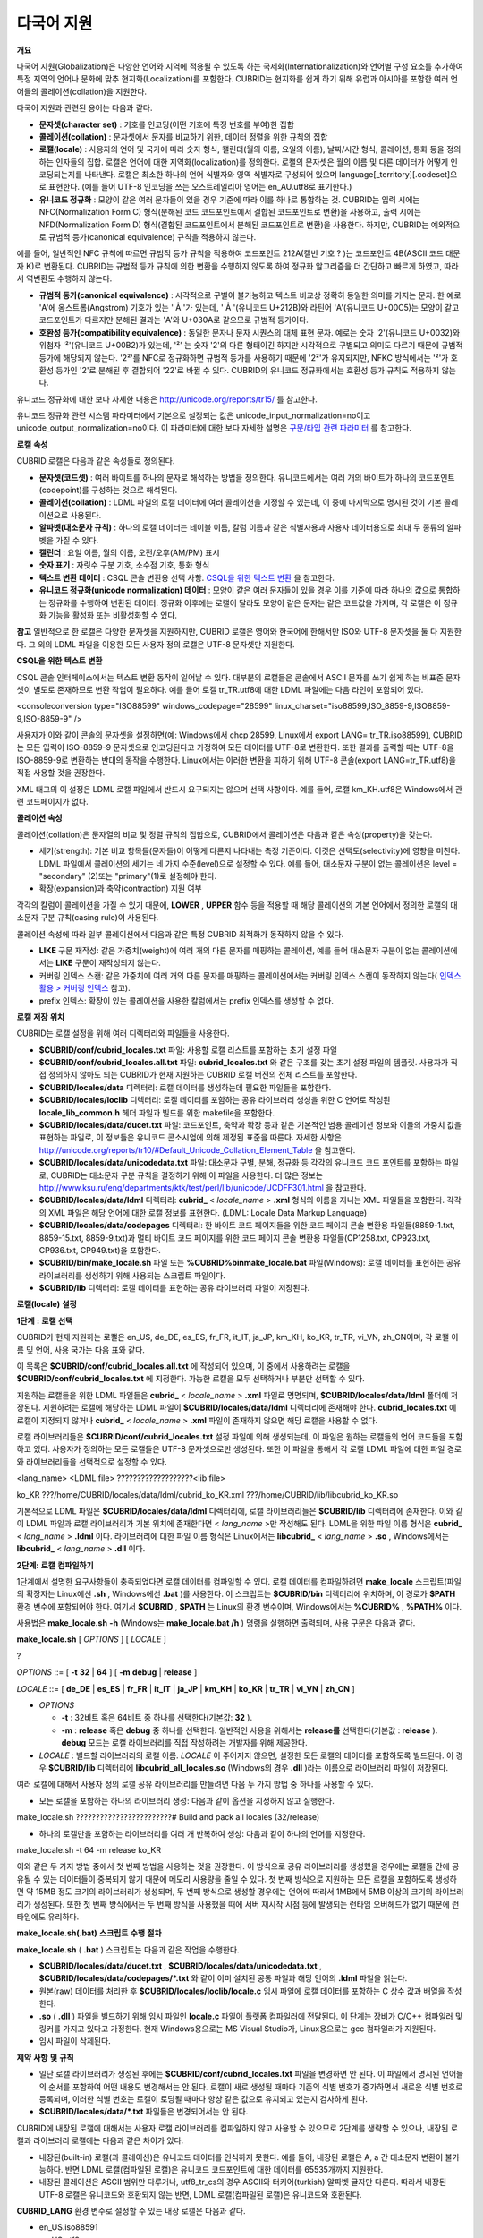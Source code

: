 ***********
다국어 지원
***********

**개요**

다국어 지원(Globalization)은 다양한 언어와 지역에 적용될 수 있도록 하는 국제화(Internationalization)와 언어별 구성 요소를 추가하여 특정 지역의 언어나 문화에 맞추 현지화(Localization)를 포함한다. CUBRID는 현지화를 쉽게 하기 위해 유럽과 아시아를 포함한 여러 언어들의 콜레이션(collation)을 지원한다.

다국어 지원과 관련된 용어는 다음과 같다.

*   **문자셋(character set)**
    : 기호를 인코딩(어떤 기호에 특정 번호를 부여)한 집합



*   **콜레이션(collation)**
    : 문자셋에서 문자를 비교하기 위한, 데이터 정렬을 위한 규칙의 집합



*   **로캘(locale)**
    : 사용자의 언어 및 국가에 따라 숫자 형식, 캘린더(월의 이름, 요일의 이름), 날짜/시간 형식, 콜레이션, 통화 등을 정의하는 인자들의 집합. 로캘은 언어에 대한 지역화(localization)를 정의한다. 로캘의 문자셋은 월의 이름 및 다른 데이터가 어떻게 인코딩되는지를 나타낸다. 로캘은 최소한 하나의 언어 식별자와 영역 식별자로 구성되어 있으며 language[_territory][.codeset]으로 표현한다. (예를 들어 UTF-8 인코딩을 쓰는 오스트레일리아 영어는 en_AU.utf8로 표기한다.)



*   **유니코드 정규화**
    : 모양이 같은 여러 문자들이 있을 경우 기준에 따라 이를 하나로 통합하는 것. CUBRID는 입력 시에는 NFC(Normalization Form C) 형식(분해된 코드 코드포인트에서 결합된 코드포인트로 변환)을 사용하고, 출력 시에는 NFD(Normalization Form D) 형식(결합된 코드포인트에서 분해된 코드포인트로 변환)을 사용한다. 하지만, CUBRID는 예외적으로 규범적 등가(canonical equivalence) 규칙을 적용하지 않는다.



예를 들어, 일반적인 NFC 규칙에 따르면 규범적 등가 규칙을 적용하여 코드포인트 212A(캘빈 기호
?
)는 코드포인트 4B(ASCII 코드 대문자 K)로 변환된다. CUBRID는 규범적 등가 규칙에 의한 변환을 수행하지 않도록 하여 정규화 알고리즘을 더 간단하고 빠르게 하였고, 따라서 역변환도 수행하지 않는다.

*   **규범적 등가(canonical equivalence)**
    : 시각적으로 구별이 불가능하고 텍스트 비교상 정확히 동일한 의미를 가지는 문자. 한 예로 'A'에 옹스트롬(Angstrom) 기호가 있는 '
    Å
    '가 있는데, '
    Å
    '(유니코드 U+212B)와 라틴어 'A'(유니코드 U+00C5)는 모양이 같고 코드포인트가 다르지만 분해된 결과는 'A'와 U+030A로 같으므로 규범적 등가이다.



*   **호환성 등가(compatibility equivalence)**
    : 동일한 문자나 문자 시퀀스의 대체 표현 문자. 예로는 숫자 '2'(유니코드 U+0032)와 위첨자 '²'(유니코드 U+00B2)가 있는데, '²' 는 숫자 '2'의 다른 형태이긴 하지만 시각적으로 구별되고 의미도 다르기 때문에 규범적 등가에 해당되지 않는다. '2²'를 NFC로 정규화하면 규범적 등가를 사용하기 때문에 '2²'가 유지되지만, NFKC 방식에서는 '²'가 호환성 등가인 '2'로 분해된 후 결합되어 '22'로 바뀔 수 있다. CUBRID의 유니코드 정규화에서는 호환성 등가 규칙도 적용하지 않는다.



유니코드 정규화에 대한 보다 자세한 내용은
`http://unicode.org/reports/tr15/ <http://unicode.org/reports/tr15/>`_
를 참고한다.

유니코드 정규화 관련 시스템 파라미터에서 기본으로 설정되는 값은 unicode_input_normalization=no이고 unicode_output_normalization=no이다. 이 파라미터에 대한 보다 자세한 설명은
`구문/타입 관련 파라미터 <#pm_pm_db_classify_type_htm>`_
를 참고한다.

**로캘**
**속성**

CUBRID 로캘은 다음과 같은 속성들로 정의된다.

*   **문자셋(코드셋)**
    : 여러 바이트를 하나의 문자로 해석하는 방법을 정의한다. 유니코드에서는 여러 개의 바이트가 하나의 코드포인트(codepoint)를 구성하는 것으로 해석된다.



*   **콜레이션(collation)**
    : LDML 파일의 로캘 데이터에 여러 콜레이션을 지정할 수 있는데, 이 중에 마지막으로 명시된 것이 기본 콜레이션으로 사용된다.



*   **알파벳(대소문자 규칙)**
    : 하나의 로캘 데이터는 테이블 이름, 칼럼 이름과 같은 식별자용과 사용자 데이터용으로 최대 두 종류의 알파벳을 가질 수 있다.



*   **캘린더**
    : 요일 이름, 월의 이름, 오전/오후(AM/PM) 표시



*   **숫자 표기**
    : 자릿수 구분 기호, 소수점 기호, 통화 형식



*   **텍스트 변환 데이터**
    : CSQL 콘솔 변환용 선택 사항.
    `CSQL을 위한 텍스트 변환 <#admin_admin_i18n_intro_htm_csql>`_
    을 참고한다.



*   **유니코드 정규화(unicode normalization) 데이터**
    : 모양이 같은 여러 문자들이 있을 경우 이를 기준에 따라 하나의 값으로 통합하는 정규화를 수행하여 변환된 데이터. 정규화 이후에는 로캘이 달라도 모양이 같은 문자는 같은 코드값을 가지며, 각 로캘은 이 정규화 기능을 활성화 또는 비활성화할 수 있다.



**참고**
일반적으로 한 로캘은 다양한 문자셋을 지원하지만, CUBRID 로캘은 영어와 한국어에 한해서만 ISO와 UTF-8 문자셋을 둘 다 지원한다. 그 외의 LDML 파일을 이용한 모든 사용자 정의 로캘은 UTF-8 문자셋만 지원한다.

**CSQL을**
**위한**
**텍스트**
**변환**

CSQL 콘솔 인터페이스에서는 텍스트 변환 동작이 일어날 수 있다. 대부분의 로캘들은 콘솔에서 ASCII 문자를 쓰기 쉽게 하는 비표준 문자셋이 별도로 존재하므로 변환 작업이 필요하다. 예를 들어 로캘 tr_TR.utf8에 대한 LDML 파일에는 다음 라인이 포함되어 있다.

<consoleconversion type="ISO88599" windows_codepage="28599" linux_charset="iso88599,ISO_8859-9,ISO8859-9,ISO-8859-9" />

사용자가 이와 같이 콘솔의 문자셋을 설정하면(예: Windows에서 chcp 28599, Linux에서 export LANG= tr_TR.iso88599), CUBRID는 모든 입력이 ISO-8859-9 문자셋으로 인코딩된다고 가정하여 모든 데이터를 UTF-8로 변환한다. 또한 결과를 출력할 때는 UTF-8을 ISO-8859-9로 변환하는 반대의 동작을 수행한다. Linux에서는 이러한 변환을 피하기 위해 UTF-8 콘솔(export LANG=tr_TR.utf8)을 직접 사용할 것을 권장한다.

XML 태그의 이 설정은 LDML 로캘 파일에서 반드시 요구되지는 않으며 선택 사항이다. 예를 들어, 로캘 km_KH.utf8은 Windows에서 관련 코드페이지가 없다.

**콜레이션**
**속성**

콜레이션(collation)은 문자열의 비교 및 정렬 규칙의 집합으로, CUBRID에서 콜레이션은 다음과 같은 속성(property)을 갖는다.

*   세기(strength): 기본 비교 항목들(문자들)이 어떻게 다른지 나타내는 측정 기준이다. 이것은 선택도(selectivity)에 영향을 미친다. LDML 파일에서 콜레이션의 세기는 네 가지 수준(level)으로 설정할 수 있다. 예를 들어, 대소문자 구분이 없는 콜레이션은 level = "secondary" (2)또는 "primary"(1)로 설정해야 한다.



*   확장(expansion)과 축약(contraction) 지원 여부



각각의 칼럼이 콜레이션을 가질 수 있기 때문에,
**LOWER**
,
**UPPER**
함수 등을 적용할 때 해당 콜레이션의 기본 언어에서 정의한 로캘의 대소문자 구분 규칙(casing rule)이 사용된다.

콜레이션 속성에 따라 일부 콜레이션에서 다음과 같은 특정 CUBRID 최적화가 동작하지 않을 수 있다.

*   **LIKE**
    구문 재작성: 같은 가중치(weight)에 여러 개의 다른 문자를 매핑하는 콜레이션, 예를 들어 대소문자 구분이 없는 콜레이션에서는
    **LIKE**
    구문이 재작성되지 않는다.



*   커버링 인덱스 스캔: 같은 가중치에 여러 개의 다른 문자를 매핑하는 콜레이션에서는 커버링 인덱스 스캔이 동작하지 않는다(
    `인덱스 활용 > 커버링 인덱스 <#syntax_syntax_retreive_index_cov_7428>`_
    참고).



*   prefix 인덱스: 확장이 있는 콜레이션을 사용한 칼럼에서는 prefix 인덱스를 생성할 수 없다.



**로캘**
**저장**
**위치**

CUBRID는 로캘 설정을 위해 여러 디렉터리와 파일들을 사용한다.

*   **$CUBRID/conf/cubrid_locales.txt**
    파일: 사용할 로캘 리스트를 포함하는 초기 설정 파일



*   **$CUBRID/conf/cubrid_locales.all.txt**
    파일:
    **cubrid_locales.txt**
    와 같은 구조를 갖는 초기 설정 파일의 템플릿. 사용자가 직접 정의하지 않아도 되는 CUBRID가 현재 지원하는 CUBRID 로캘 버전의 전체 리스트를 포함한다.



*   **$CUBRID/locales/data**
    디렉터리: 로캘 데이터를 생성하는데 필요한 파일들을 포함한다.



*   **$CUBRID/locales/loclib**
    디렉터리: 로캘 데이터를 포함하는 공유 라이브러리 생성을 위한 C 언어로 작성된
    **locale_lib_common.h**
    헤더 파일과 빌드를 위한 makefile을 포함한다.



*   **$CUBRID/locales/data/ducet.txt**
    파일: 코드포인트, 축약과 확장 등과 같은 기본적인 범용 콜레이션 정보와 이들의 가중치 값을 표현하는 파일로, 이 정보들은 유니코드 콘소시엄에 의해 제정된 표준을 따른다. 자세한 사항은
    `http://unicode.org/reports/tr10/#Default_Unicode_Collation_Element_Table <http://unicode.org/reports/tr10/#Default_Unicode_Collation_Element_Table>`_
    을 참고한다.



*   **$CUBRID/locales/data/unicodedata.txt**
    파일: 대소문자 구별, 분해, 정규화 등 각각의 유니코드 코드 포인트를 포함하는 파일로, CUBRID는 대소문자 구분 규칙을 결정하기 위해 이 파일을 사용한다. 더 많은 정보는
    `http://www.ksu.ru/eng/departments/ktk/test/perl/lib/unicode/UCDFF301.html <http://www.ksu.ru/eng/departments/ktk/test/perl/lib/unicode/UCDFF301.html>`_
    을 참고한다.



*   **$CUBRID/locales/data/ldml**
    디렉터리:
    **cubrid_**
    <
    *locale_name*
    >
    **.xml**
    형식의 이름을 지니는 XML 파일들을 포함한다. 각각의 XML 파일은 해당 언어에 대한 로캘 정보를 표현한다. (LDML: Locale Data Markup Language)



*   **$CUBRID/locales/data/codepages**
    디렉터리: 한 바이트 코드 페이지들을 위한 코드 페이지 콘솔 변환용 파일들(8859-1.txt, 8859-15.txt, 8859-9.txt)과 멀티 바이트 코드 페이지를 위한 코드 페이지 콘솔 변환용 파일들(CP1258.txt, CP923.txt, CP936.txt, CP949.txt)을 포함한다.



*   **$CUBRID/bin/make_locale.sh**
    파일 또는
    **%CUBRID%\bin\make_locale.bat**
    파일(Windows): 로캘 데이터를 표현하는 공유 라이브러리를 생성하기 위해 사용되는 스크립트 파일이다.



*   **$CUBRID/lib**
    디렉터리: 로캘 데이터를 표현하는 공유 라이브러리 파일이 저장된다.



**로캘(locale)**
**설정**

**1단계**
**:**
**로캘**
**선택**

CUBRID가 현재 지원하는 로캘은 en_US, de_DE, es_ES, fr_FR, it_IT, ja_JP, km_KH, ko_KR, tr_TR, vi_VN, zh_CN이며, 각 로캘 이름 및 언어, 사용 국가는 다음 표와 같다.

+-----------+----------------+
| **로캘 이름** | **언어 - 사용 국가** |
|           |                |
+-----------+----------------+
| en_US     | 영어 - 미국        |
|           |                |
+-----------+----------------+
| de_DE     | 독일어 - 독일       |
|           |                |
+-----------+----------------+
| es_ES     | 스페인어 - 스페인     |
|           |                |
+-----------+----------------+
| fr_FR     | 프랑스어 - 프랑스     |
|           |                |
+-----------+----------------+
| it_IT     | 이태리어 - 이탈리아    |
|           |                |
+-----------+----------------+
| ja_JP     | 일본어 - 일본       |
|           |                |
+-----------+----------------+
| km_KH     | 크메르어 - 캄보디아    |
|           |                |
+-----------+----------------+
| ko_KR     | 한국어 - 대한민국     |
|           |                |
+-----------+----------------+
| tr_TR     | 터키어 - 터키       |
|           |                |
+-----------+----------------+
| vi_VN     | 베트남어 - 베트남     |
|           |                |
+-----------+----------------+
| zh_CN     | 중국어 - 중국       |
|           |                |
+-----------+----------------+

이 목록은
**$CUBRID/conf/cubrid_locales.all.txt**
에 작성되어 있으며, 이 중에서 사용하려는 로캘을
**$CUBRID/conf/cubrid_locales.txt**
에 지정한다. 가능한 로캘을 모두 선택하거나 부분만 선택할 수 있다.

지원하는 로캘들을 위한 LDML 파일들은
**cubrid_**
<
*locale_name*
>
**.xml**
파일로 명명되며,
**$CUBRID/locales/data/ldml**
폴더에 저장된다. 지원하려는 로캘에 해당하는 LDML 파일이
**$CUBRID/locales/data/ldml**
디렉터리에 존재해야 한다.
**cubrid_locales.txt**
에 로캘이 지정되지 않거나
**cubrid_**
<
*locale_name*
>
**.xml**
파일이 존재하지 않으면 해당 로캘을 사용할 수 없다.

로캘 라이브러리들은
**$CUBRID/conf/cubrid_locales.txt**
설정 파일에 의해 생성되는데, 이 파일은 원하는 로캘들의 언어 코드들을 포함하고 있다. 사용자가 정의하는 모든 로캘들은 UTF-8 문자셋으로만 생성된다. 또한 이 파일을 통해서 각 로캘 LDML 파일에 대한 파일 경로와 라이브러리들을 선택적으로 설정할 수 있다.

<lang_name> <LDML file> ???????????????????<lib file>

ko_KR ???/home/CUBRID/locales/data/ldml/cubrid_ko_KR.xml ???/home/CUBRID/lib/libcubrid_ko_KR.so

기본적으로 LDML 파일은
**$CUBRID/locales/data/ldml**
디렉터리에, 로캘 라이브러리들은
**$CUBRID/lib**
디렉터리에 존재한다. 이와 같이 LDML 파일과 로캘 라이브러리가 기본 위치에 존재한다면 <
*lang_name*
>만 작성해도 된다. LDML을 위한 파일 이름 형식은
**cubrid_**
<
*lang_name*
>
**.ldml**
이다. 라이브러리에 대한 파일 이름 형식은 Linux에서는
**libcubrid_**
<
*lang_name*
>
**.so**
, Windows에서는
**libcubrid_**
<
*lang_name*
>
**.dll**
이다.

**2단계:**
**로캘**
**컴파일하기**

1단계에서 설명한 요구사항들이 충족되었다면 로캘 데이터를 컴파일할 수 있다. 로캘 데이터를 컴파일하려면
**make_locale**
스크립트(파일의 확장자는 Linux에선
**.sh**
, Windows에선
**.bat**
)를 사용한다. 이 스크립트는
**$CUBRID/bin**
디렉터리에 위치하며, 이 경로가
**$PATH**
환경 변수에 포함되어야 한다. 여기서
**$CUBRID**
,
**$PATH**
는 Linux의 환경 변수이며, Windows에서는
**%CUBRID%**
,
**%PATH%**
이다.

사용법은
**make_locale.sh**
**-h**
(Windows는
**make_locale.bat /h**
) 명령을 실행하면 출력되며, 사용 구문은 다음과 같다.

**make_locale.sh**
[
*OPTIONS*
] [
*LOCALE*
]

?

*OPTIONS*
::= [
**-t**
**32**
|
**64**
] [
**-m**
**debug**
|
**release**
]

*LOCALE*
::= [
**de_DE**
|
**es_ES**
|
**fr_FR**
|
**it_IT**
|
**ja_JP**
|
**km_KH**
|
**ko_KR**
|
**tr_TR**
|
**vi_VN**
|
**zh_CN**
]

*   *OPTIONS*

    *   **-t**
        : 32비트 혹은 64비트 중 하나를 선택한다(기본값:
        **32**
        ).



    *   **-m**
        :
        **release**
        혹은
        **debug**
        중 하나를 선택한다. 일반적인 사용을 위해서는
        **release를**
        선택한다(기본값 :
        **release**
        ).
        **debug**
        모드는 로캘 라이브러리를 직접 작성하려는 개발자를 위해 제공한다.





*   *LOCALE*
    : 빌드할 라이브러리의 로캘 이름.
    *LOCALE*
    이 주어지지 않으면, 설정한 모든 로캘의 데이터를 포함하도록 빌드된다. 이 경우
    **$CUBRID/lib**
    디렉터리에
    **libcubrid_all_locales.so**
    (Windows의 경우
    **.dll**
    )라는 이름으로 라이브러리 파일이 저장된다.



여러 로캘에 대해서 사용자 정의 로캘 공유 라이브러리를 만들려면 다음 두 가지 방법 중 하나를 사용할 수 있다.

*   모든 로캘을 포함하는 하나의 라이브러리 생성: 다음과 같이 옵션을 지정하지 않고 실행한다.



make_locale.sh ????????????????????????# Build and pack all locales (32/release)

*   하나의 로캘만을 포함하는 라이브러리를 여러 개 반복하여 생성: 다음과 같이 하나의 언어를 지정한다.



make_locale.sh -t 64 -m release ko_KR

이와 같은 두 가지 방법 중에서 첫 번째 방법을 사용하는 것을 권장한다. 이 방식으로 공유 라이브러리를 생성했을 경우에는 로캘들 간에 공유될 수 있는 데이터들이 중복되지 않기 때문에 메모리 사용량을 줄일 수 있다. 첫 번째 방식으로 지원하는 모든 로캘을 포함하도록 생성하면 약 15MB 정도 크기의 라이브러리가 생성되며, 두 번째 방식으로 생성할 경우에는 언어에 따라서 1MB에서 5MB 이상의 크기의 라이브러리가 생성된다. 또한 첫 번째 방식에서는 두 번째 방식을 사용했을 때에 서버 재시작 시점 등에 발생되는 런타임 오버헤드가 없기 때문에 런타임에도 유리하다.

**make_locale.sh(.bat)**
**스크립트**
**수행**
**절차**

**make_locale.sh**
(
**.bat**
) 스크립트는 다음과 같은 작업을 수행한다.

*   **$CUBRID/locales/data/ducet.txt**
    ,
    **$CUBRID/locales/data/unicodedata.txt**
    ,
    **$CUBRID/locales/data/codepages/*.txt**
    와 같이 이미 설치된 공통 파일과 해당 언어의
    **.ldml**
    파일을 읽는다.



*   원본(raw) 데이터를 처리한 후
    **$CUBRID/locales/loclib/locale.c**
    임시 파일에 로캘 데이터를 포함하는 C 상수 값과 배열을 작성한다.



*   **.so**
    (
    **.dll**
    ) 파일을 빌드하기 위해 임시 파일인
    **locale.c**
    파일이 플랫폼 컴파일러에 전달된다. 이 단계는 장비가 C/C++ 컴파일러 및 링커를 가지고 있다고 가정한다. 현재 Windows용으로는 MS Visual Studio가, Linux용으로는 gcc 컴파일러가 지원된다.



*   임시 파일이 삭제된다.



**제약**
**사항**
**및**
**규칙**

*   일단 로캘 라이브러리가 생성된 후에는
    **$CUBRID/conf/cubrid_locales.txt**
    파일을 변경하면 안 된다. 이 파일에서 명시된 언어들의 순서를 포함하여 어떤 내용도 변경해서는 안 된다. 로캘이 새로 생성될 때마다 기존의 식별 번호가 증가하면서 새로운 식별 번호로 등록되며, 이러한 식별 번호는 로캘이 로딩될 때마다 항상 같은 값으로 유지되고 있는지 검사하게 된다.



*   **$CUBRID/locales/data/*.txt**
    파일들은 변경되어서는 안 된다.



CUBRID에 내장된 로캘에 대해서는 사용자 로캘 라이브러리를 컴파일하지 않고 사용할 수 있으므로 2단계를 생략할 수 있으나, 내장된 로캘과 라이브러리 로캘에는 다음과 같은 차이가 있다.

*   내장된(built-in) 로캘(과 콜레이션)은 유니코드 데이터를 인식하지 못한다. 예를 들어, 내장된 로캘은 A, a 간 대소문자 변환이 불가능하다. 반면 LDML 로캘(컴파일된 로캘)은 유니코드 코드포인트에 대한 데이터를 65535개까지 지원한다.



*   내장된 콜레이션은 ASCII 범위만 다루거나, utf8_tr_cs의 경우 ASCII와 터키어(turkish) 알파벳 글자만 다룬다. 따라서 내장된 UTF-8 로캘은 유니코드와 호환되지 않는 반면, LDML 로캘(컴파일된 로캘)은 유니코드와 호환된다.



**CUBRID_LANG**
환경 변수로 설정할 수 있는 내장 로캘은 다음과 같다.

*   en_US.iso88591



*   en_US.utf8



*   ko_KR.utf8



*   ko_KR.euckr



*   ko_KR.iso88591 : 월, 요일 표시 방법은 로마자 표기를 따른다(romanized).



*   tr_TR.utf8



*   tr_TR.iso88591 : 월, 요일 표시 방법은 로마자 표기를 따른다(romanized).



만약
**CUBRID_LANG**
설정 시 문자셋(charset)이 명시되지 않으면 위 순서에서 앞에 있는 로캘의 문자셋으로 결정된다. 예를 들어,
**CUBRID_LANG**
가 ko_KR로 설정되면 위의 목록에서 ko_KR 중 가장 먼저 나타나는 로캘인 ko_KR.utf8을 지정한 것과 같다. 위의 내장된 로캘을 제외한 나머지 언어의 로캘은 뒤에 반드시
**.utf8**
을 붙여야 한다. 예를 들어, 독일어의 경우
**CUBRID_LANG**
을 de_DE.utf8로 지정한다.

ko_KR.iso88591과 tr_TR.iso88591에서 월과 요일을 나타낼 때에는 로마자 표기를 따른다. 예를 들어, 한국어 "일요일"(영어로 Sunday)의 로마자 표기는 "Iryoil"이다. 이것은 ISO-8859-1 문자만 제공하기 위해서 요구되는 사항이다.

**3단계:**
**특정**
**로캘을**
**사용하기**
**위해**
**CUBRID**
**설정하기**

여러 로캘을 정의할 수 있지만,
**CUBRID_LANG**
환경 변수를 통해 오직 하나의 로캘을 기본 로캘로 지정할 수 있다. 언어에 따른 기본 캘린더(요일, 월, 오전/오후 표기 형식) 설정은
**intl_date_lang**
시스템 파라미터로 설정할 수 있다.

*   **CUBRID_LANG**
    환경 변수의 값은 <
    *locale_name*
    >[
    **.utf8**
    |
    **.iso88591**
    ]과 같이 설정한다. (예: tr_TR.utf8, en_US.iso88591, ko_KR.utf8)



*   **intl_date_lang**
    시스템 파라미터의 값은 <
    *locale_name*
    >과 같이 설정한다. <
    *locale_name*
    >으로 사용할 수 있는 값은
    `1단계: 로캘 선택 <#admin_admin_i18n_locale_htm_01>`_
    을 참고한다.



**CUBRID_LANG**
환경 변수는 제품 설치 초기에 en_US(문자셋은 ISO-8859-1)로 설정되어 있다.

**4단계:**
**선택한**
**로캘**
**설정으로**
**데이터베이스**
**생성하기**

**CUBRID_LANG**
환경 변수를 설정하면 새로운 데이터베이스를 생성할 수 있다.
**cubrid createdb**
<
*db_name*
>을 실행하면, 해당 언어와 문자셋을 사용하는 데이터베이스가 생성된다. 일단 데이터베이스가 생성되면 이 설정은 바꿀 수 없다. 문자셋과 로캘 이름은
*db_root*
라는 시스템 카탈로그 테이블에 저장되며, 생성 시점의 설정과 다른 설정을 사용하여 데이터베이스를 구동할 수 없다.

**5단계(선택**
**사항):**
**로캘**
**파일의**
**수동**
**검증**

로캘 라이브러리의 내용들을
**dumplocale**
유틸리티를 이용해서 사람이 읽을 수 있는 형태로 출력할 수 있다. 사용법은
**cubrid dumplocale -h**
로 출력할 수 있으며, 사용 구문은 다음과 같다.

**cubrid dumplocale**
[
*OPTION*
] [
*language-string*
]

?

*OPTION*
::= [
**-i**
|
**--input-file**
<
*shared_lib*
>] [
**-d**
|
**--calendar**
] [
**-n**
|
**--numeric**
] [{
**-a**
|
**--alphabet=**
}{
**l**
|
**lower**
|
**u**
|
**upper**
|
**both**
}] [
**-c**
|
**--codepoint-order**
] [
**-w**
|
**--weight-order**
] [{
**-s**
|
**--start-value**
} <
*starting_codepoint*
>] [{
**-e**
|
**--end-value**
} <
*ending_codepoint*
>] [
**-k**
] [
**-z**
]

?

*language-string*
::=
**de_DE**
|
**es_ES**
|
**fr_FR**
|
**it_IT**
|
**ja_JP**
|
**km_KH**
|
**ko_KR**
|
**tr_TR**
|
**vi_VN**
|
**zh_CN**

*   *OPTION*

    *   **-i**
        ,
        **--input-file**
        : 이전에 생성된 로캘 공유 라이브러리 파일(<
        *shared_lib*
        >) 이름. 경로를 포함한다.



    *   **-d**
        ,
        **--calendar**
        : 캘린더와 날짜/시간 정보를 덤프. 기본값: 사용 안 함



    *   **-n**
        ,
        **--numeric**
        : 숫자 정보를 덤프. 기본값: 사용 안 함



    *   **-a**
        ,
        **--alphabet=l**
        |
        **lower**
        |
        **u**
        |
        **upper**
        |
        **both**
        : 알파벳과 대소문자 정보를 덤프. 기본값: 사용 안 함



    *   **--identifier-alphabet=l**
        |
        **lower**
        |
        **u**
        |
        **upper**
        |
        **both**
        : 식별자에 대한 알파벳과 대소문자 구분 정보를 덤프. 기본값: 사용 안 함



    *   **-c**
        ,
        **--codepoint-order**
        : 코드포인트 값을 기반으로 정렬한 콜레이션 정보를 덤프. 기본값: 사용 안 함





(출력되는
정보: cp, char, weight, next-cp, char and weight)

*   
    *   **-w**
        ,
        **--weight-order**
        : 가중치 값을 기반으로 정렬한 콜레이션 정보를 덤프. 기본값: 사용 안 함





(출력되는
정보: weight, cp, char)

*   
    *   **-s**
        ,
        **--start-value**
        : 덤프 범위 지정.
        **-a**
        ,
        **--identifier-alphabet**
        ,
        **-c**
        ,
        **-w**
        옵션들에 대한 시작 코드포인트. 기본값: 0



    *   **-e**
        ,
        **--end-value**
        : 덤프 범위 지정.
        **-a**
        ,
        **--identifier-alphabet**
        ,
        **-c**
        ,
        **-w**
        옵션들에 대한 끝 코드포인트. 기본값: 로캘 공유 라이브러리에서 읽은 최대값.



    *   **-k, --console-conversion**
        : 콘솔 변환 데이터를 덤프. 기본값: 사용 안 함



    *   **-z**
        ,
        **--normalization**
        : 정규화 데이터를 덤프. 기본값: 사용 안 함





*   *language-string*
    : 로캘 공유 라이브러리를 덤프할 로캘 언어를 지정한다.
    *language-string*
    이 입력되지 않으면,
    **cubrid_locales.txt**
    파일에 명시된 모든 언어가 주어진다.



다음은 캘린더 정보, 숫자 표기 정보, 알파벳 및 대소문자 정보, 식별자에 대한 알파벳 및 대소문자 정보, 코드포인트 순서에 기반한 콜레이션의 정렬, 가중치에 기반한 콜레이션의 정렬, 데이터를 정규화하여 ko_KR 로캘의 내용을 dump.txt라는 파일에 덤프하는 예이다.

cubrid dumplocale -d -n -a both -c -w -z ko_KR > ko_KR_dump.txt

여러 개의 옵션을 설정하면 출력되는 내용이 매우 많을 수 있으므로, 파일로 리다이렉션하여 저장할 것을 권장한다.

**6단계: CUBRID**
**관련**
**프로세스**
**시작**

모든 CUBRID 관련 프로세스는 같은 환경 설정을 통해 구동되어야 한다. CUBRID 서버, 브로커, CAS, CSQL 등은
**CUBRID_LANG**
환경 변수의 설정값이 모두 같아야 하며, 같은 버전의 로캘 바이너리 파일을 사용해야 한다. CUBRID HA,
CUBRID SHARD
구성 시에도 마찬가지이다. 예를 들어, CUBRID HA 구성에서 마스터 서버, 슬레이브 서버와 레플리카 서버 등은 환경 설정이 모두 같아야 한다.

서버 프로세스와 CAS 프로세스에 의해 사용되는 로캘의 호환성 여부를 시스템이 자동으로 검사하지 않기 때문에, 두 프로세스 간에 LDML 파일들이 똑같다는 것을 보장해야 한다.

로캘 라이브러리 로딩은 CUBRID 구동의 첫 단계로서, 구동 시에 데이터베이스 구조를 초기화하기 위해 로캘 정보를 요구하는 서버, CAS, CSQL, createdb, copydb, unloaddb, loaddb 프로세스 등은 구동 시점에 로캘 라이브러리를 로딩한다.

로캘 라이브러리 로딩 절차는 다음과 같다.

*   라이브러리 경로가 제공되지 않으면
    **$CUBRID/lib/libcubrid_**
    <
    *lang_name*
    >
    **.so**
    의 로딩을 시도한다. 이 파일이 발견되지 않으면 하나의 파일(
    **$CUBRID/lib/libcubrid_all_locales.so**
    )에서 모든 로캘이 발견된다고 간주한다.



*   로캘 라이브러리가 발견되지 않거나 라이브러리를 로딩하는 동안 오류가 발생하면 CUBRID 프로세스 구동이 종료된다.



**참고**
**사항**

**월,**
**요일,**
**오전/오후**
**표기**
**및**
**숫자**
**형식**
**설정**

날짜/시간을 입출력하는 함수에서 각 로캘 이름에 따라 입출력하는 월, 요일, 오전/오후 표기 방법을
**intl_date_lang**
시스템 파라미터로 설정할 수 있다. 또한 문자열을 숫자로 혹은 숫자를 문자열로 변환하는 함수에서 각 로캘에 따라 입출력하는 숫자의 문자열 형식은
**intl_number_lang**
시스템 파라미터로 설정할 수 있다.

**ISO-8859-1**
**문자셋에서**
**한국어와**
**터키어의**
**월,**
**요일**

문자셋이 UTF-8인 한국어나 터키어 또는 문자셋이 EUC-KR인 한국어에서 월, 요일, 오전/오후 표시는 각 국가에 맞게 인코딩된다. 그러나, ISO-8859-1 문자셋에서 한국어와 터키어의 월, 요일, 오전/오후 표시를 원래의 인코딩으로 사용하면 복잡한 표현식이 사용되는 경우 서버 프로세스에서 예기치 않은 행동이 발생할 수 있기 때문에, 로마자 표기(romanized)로 출력한다. CUBRID의 기본 문자셋은 ISO-8859-1이며, 한국어와 터키어의 경우 이 문자셋을 사용할 수 있다. 한국어와 터키어에서 각 요일, 월, 오전/오후는 로마자로 다음과 같이 출력한다.

**요일**

+------------------+----------------------+-------------------+
| **긴 형식 / 짧은 형식** | **한국어 긴 형식 / 짧은 형식** | **터키어 긴 / 짧은 형식** |
|                  |                      |                   |
+------------------+----------------------+-------------------+
| Sunday / Sun     | Iryoil / Il          | Pazar / Pz        |
|                  |                      |                   |
+------------------+----------------------+-------------------+
| Monday / Mon     | Woryoil / Wol        | Pazartesi / Pt    |
|                  |                      |                   |
+------------------+----------------------+-------------------+
| Tuesday / Tue    | Hwayoil / Hwa        | Sali / Sa         |
|                  |                      |                   |
+------------------+----------------------+-------------------+
| Wednesday / Wed  | Suyoil / Su          | Carsamba / Ca     |
|                  |                      |                   |
+------------------+----------------------+-------------------+
| Thursday / Thu   | Mogyoil / Mok        | Persembe / Pe     |
|                  |                      |                   |
+------------------+----------------------+-------------------+
| Friday / Fri     | Geumyoil / Geum      | Cuma / Cu         |
|                  |                      |                   |
+------------------+----------------------+-------------------+
| Saturday / Sat   | Toyoil / To          | Cumartesi / Ct    |
|                  |                      |                   |
+------------------+----------------------+-------------------+

**월**

+------------------+---------+-------------------+
| **긴 형식 / 짧은 형식** | **한국어** | **터키어 긴 / 짧은 형식** |
|                  |         |                   |
+------------------+---------+-------------------+
| January / Jan    | 1wol    | Ocak / Ock        |
|                  |         |                   |
+------------------+---------+-------------------+
| February / Feb   | 2wol    | Subat / Sbt       |
|                  |         |                   |
+------------------+---------+-------------------+
| March / Mar      | 3wol    | Mart / Mrt        |
|                  |         |                   |
+------------------+---------+-------------------+
| April / Apr      | 4wol    | Nisan / Nsn       |
|                  |         |                   |
+------------------+---------+-------------------+
| May / May        | 5wol    | Mayis / Mys       |
|                  |         |                   |
+------------------+---------+-------------------+
| June / Jun       | 6wol    | Haziran / Hzr     |
|                  |         |                   |
+------------------+---------+-------------------+
| July / Jul       | 7wol    | Temmuz / Tmz      |
|                  |         |                   |
+------------------+---------+-------------------+
| August / Aug     | 8wol    | Agustos / Ags     |
|                  |         |                   |
+------------------+---------+-------------------+
| September / Sep  | 9wol    | Eylul / Eyl       |
|                  |         |                   |
+------------------+---------+-------------------+
| October / Oct    | 10wol   | Ekim / Ekm        |
|                  |         |                   |
+------------------+---------+-------------------+
| November / Nov   | 11wol   | Kasim / Ksm       |
|                  |         |                   |
+------------------+---------+-------------------+
| December / Dec   | 12wol   | Aralik / Arl      |
|                  |         |                   |
+------------------+---------+-------------------+

**오전/오후**

+-----------+---------+---------+
| **오전/오후** | **한국어** | **터키어** |
|           |         |         |
+-----------+---------+---------+
| AM        | ojeon   | AM      |
|           |         |         |
+-----------+---------+---------+
| PM        | ohu     | PM      |
|           |         |         |
+-----------+---------+---------+

**콜레이션**
**설정**

**개요**

콜레이션(collation)이란 문자열 비교 및 정렬 규칙의 집합이다. 콜레이션의 전형적인 유형은 알파벳 순서의 정렬(alphabetization)이다.

CUBRID는 유럽과 아시아 언어를 포함한 여러 가지 언어들의 콜레이션을 지원한다. 이러한 언어들은 다른 알파벳들을 사용할 뿐만 아니라, 특정 언어들은 일부 문자셋에 대해 확장(expansion) 또는 축약(contraction) 정의를 필요로 한다. 이러한 사항들의 대부분은 The Unicode Consortium에 의해 유니코드 표준(2012년 현재 버전 6.1.0)으로 제정되어 있으며, 대부분의 언어가 요구하는 모든 문자 정보는 DUCET 파일(
`http://www.unicode.org/Public/UCA/latest/allkeys.txt <http://www.unicode.org/Public/UCA/latest/allkeys.txt>`_
)에 저장되어 있다.

이러한 DUCET에 표현된 대부분의 코드포인트는 0~FFFF 내의 범위에 포함되지만, 이 범위를 넘는 코드포인트도 존재한다. 하지만 CUBRID는 0~FFFF 내의 코드포인트만 사용하고, 나머지들은 무시한다(하위 부분만 사용하도록 설정할 수도 있다).

DUCET에 있는 각각의 코드포인트는 하나 또는 그 이상의 콜레이션 원소(element)를 가지고 있다. 하나의 콜레이션 원소는 네 개 숫자 값의 집합으로, 문자 비교의 네 가지 수준(level)을 가중치(weight)로 표현한다. 각각의 가중치 값은 0~FFFF의 범위를 가진다.

DUCET에서 한 문자는 하나의 라인으로 다음과 같이 표현된다.

< codepoint_or_multiple_codepoints > ?; [.W1.W2.W3.W4][....].... # < readable text explanation of the symbol/character >

한국어 문자 기역은 다음과 같이 표현된다.

1100 ?; [.313B.0020.0002.1100] # HANGUL CHOSEONG KIYEOK

위의 예에서 1100은 코드포인트, [.313B.0020.0002.1100]은 하나의 콜레이션 원소이며, 313B는 Level 1, 0020은 Level 2, 0002는 Level 3, 1100은 Level 4의 가중치이다.

언어의 기능적 속성으로 정의되는 확장 지원은 하나의 결합 문자를 그것을 만드는 한 쌍의 문자들로 해석하도록 지원한다는 것을 의미한다. 예를 들어 한 문자 ''æ'' 을 두 개의 문자 ''ae''와 같은 문자로 해석한다. DUCET에서 확장은 하나의 코드포인트나 축약에 대해 하나 이상의 콜레이션 원소들로 표현된다. 확장이 있는 콜레이션을 다루는 것은 두 개의 문자열을 비교할 때 콜레이션의 세기/수준까지 여러 번 비교하는 비용을 감수해야 하기 때문에, CUBRID는 기본적으로는 확장을 지원하지 않도록 설정되어 있다.

**문자셋과 문자열의 콜레이션**

칼럼의 콜레이션과 문자셋은 문자열 데이터 타입(
**VARCHAR**
,
**CHAR**
)에 적용된다. 기본적으로 모든 문자열 데이터 타입은 데이터베이스의 기본 콜레이션과 문자셋을 따르는데, 이를 적용하지 않고 변경하여 지정할 수 있는 방법을 제공한다.

**문자셋**

문자셋은 문자열 리터럴이나 따옴표 없는 식별자(identifier)로 명시될 수 있으며, 지원하는 문자셋은 다음과 같다.

*   ISO-8859-1(*)



*   UTF-8(문자당 최대 4바이트 길이, 즉 0~0x10FFFF 범위 내의 코드포인트를 지원)



*   EUC-KR(이 문자셋은 하위 호환을 위해서 존재할 뿐 사용을 권장하지 않는다.)



*** 참고**
CUBRID 9.0 미만 버전까지는 ISO-8859-1 문자셋이 설정되면 EUC-KR 문자들을 사용할 수 있도록 지원했지만, 이후 버전부터는 이를 지원하지 않는다. EUC-KR 문자들은 오직 EUC-KR 문자셋에서만 사용될 수 있다.

**문자열**
**검사**

기본적으로 모든 입력 데이터는 서버에서
**CUBRID_LANG**
환경 변수로 설정한 문자로 간주한다. 하지만
**SET NAMES**
문이나
**CHARSET**
소개자(또는
**COLLATE**
문자열 수정자)가
**CUBRID_LANG**
환경 변수 설정보다 우선한다(
`다국어 지원 > 콜레이션 설정 > 문자셋과 문자열의 콜레이션 <#admin_admin_i18n_collation_strin_3003>`_
참고).

서버 문자셋이 UTF-8인데 UTF-8 바이트 순서(byte sequence)에 맞지 않는 데이터와 같이 무효한 데이터에 대해 문자열을 검사하지 않으면 정의되지 않은 동작을 보이거나 심지어 서버가 비정상 종료(crash)될 수 있다. 기본적으로는 문자열을 검사하지 않도록 설정되어 있다. 문자열을 검사하려면
**intl_check_input_string**
시스템 파라미터의 값을 yes로 설정한다(기본값: no). 하지만 유효한 데이터만 입력된다고 보장할 수 있다면 문자열 검사는 하지 않는 것이 성능상 더 유리하다.
**intl_check_input_string**
시스템 파라미터의 값이 yes인 경우, UTF-8과 EUC-KR에 대해서만 유효한 데이터 인코딩인지 검사한다. ISO-8859-1은 한 바이트 인코딩이므로 모든 바이트 값이 유효하기 때문에 검사하지 않는다.

**문자셋**
**변환**

콜레이션/문자셋 수정자(
**COLLATE**
/
**CHARSET**
) 또는 콜레이션 추론 과정에 의해서 문자셋 변환이 일어날 수 있는데, 이러한 문자셋 변환은 비가역적(irreversible)이다. 예를 들어 ISO 8859-1 문자셋을 UTF-8 문자셋으로 변환하는 경우, 발음 구별 기호(accent mark)가 있는 문자(e) 같은 일부 문자에서 손실이 발생할 수 있다. ISO-8859-1 문자셋에서 80~A0 바이트 범위의 문자는 UTF-8 문자셋에서 이에 해당하는 문자가 없으므로 '?'로 대체된다.

UTF-8 또는 EUC-KR 문자셋에서 ISO 문자셋으로의 변환은 간단한 데이터 스트림 재해석 과정으로, 대부분의 유니코드 문자는 ISO 문자에 대응되지 못한다. 00~7F 바이트 범위는 ISO와 UTF-8 문자셋에서 같은 문자로 인코딩되기 때문에 ASCII 문자는 문자셋 변환에 영향을 받지 않는다.

한 문자에서 다른 문자로 변환되는 규칙은 다음과 같다.

+------------------------+------------------------+-------------------------+------------+
| **Source＼Destination** | **ISO-8859-1**         | **UTF-8**               | **EUC-KR** |
|                        |                        |                         |            |
+------------------------+------------------------+-------------------------+------------+
| **ISO-8859-1**         | 변환 없음                  | 바이트 변환.                 | 허용 안 함     |
|                        |                        | 바이트 크기가 증가되며 문자 길이는 같음. |            |
|                        |                        |                         |            |
+------------------------+------------------------+-------------------------+------------+
| **UTF-8**              | 바이트 재해석.               | 변환 없음                   | 허용 안 함     |
|                        | 바이트 크기는 같으며 문자 길이는 증가. |                         |            |
|                        |                        |                         |            |
+------------------------+------------------------+-------------------------+------------+
| **EUC-KR**             | 바이트 재해석.               | 허용 안 함                  | 변환 없음      |
|                        | 바이트 크기는 같으며 문자 길이는 증가. |                         |            |
|                        |                        |                         |            |
+------------------------+------------------------+-------------------------+------------+

**콜레이션**

콜레이션은 문자열 리터럴이나 따옴표 없는 식별자로 명시될 수 있다.

다음은 내장된 콜레이션에 대한
**db_collation**
시스템 카탈로그 뷰의 질의 결과이다.

coll_id ?coll_name ???????charset_name ???is_builtin ?has_expansions ?contractions ?uca_strength

================================================================================================

0 ???????'iso88591_bin' ??'ISO8859-1' ???'YES' ???????'NO' ???????????0 ????????????'NOT APPLICABLE'

1 ???????'utf8_bin' ??????'UTF-8' ???????'YES' ???????'NO' ???????????0 ????????????'NOT APPLICABLE'

2 ???????'iso88591_en_cs' 'ISO8859-1' ???'YES' ???????'NO' ???????????0 ????????????'NOT APPLICABLE'

3 ???????'iso88591_en_ci' 'ISO8859-1' ???'YES' ???????'NO' ???????????0 ????????????'NOT APPLICABLE'

4 ???????'utf8_en_cs' ????'UTF-8' ???????'YES' ???????'NO' ???????????0 ????????????'NOT APPLICABLE'

5 ???????'utf8_en_ci' ????'UTF-8' ???????'YES' ???????'NO' ???????????0 ????????????'NOT APPLICABLE'

6 ???????'utf8_tr_cs' ????'UTF-8' ???????'YES' ???????'NO' ???????????0 ????????????'NOT APPLICABLE'

7 ???????'utf8_ko_cs' ????'UTF-8' ???????'YES' ???????'NO' ???????????0 ????????????'NOT APPLICABLE'

8 ???????'euckr_bin' ?????'KSC-EUC' ?????'YES' ???????'NO' ???????????0 ????????????'NOT APPLICABLE'

내장된(built-in) 콜레이션은 사용자 로캘 라이브러리의 추가 없이 사용 가능하며, 각 콜레이션은 관련 문자셋을 가지고 있기 때문에 문자셋과 콜레이션이 호환되지 않도록 지정하는 것은 허용되지 않는다.

**COLLATE**
수정자가
**CHARSET**
없이 명시되면, 콜레이션의 기본 문자셋이 설정된다.
**CHARSET**
수정자가
**COLLATE**
없이 명시되면, 기본 콜레이션이 설정된다.

문자셋들에 대한 기본 콜레이션은 바이너리 콜레이션으로, 문자셋 및 이에 대응되는 바이너리 콜레이션은 다음과 같다.

*   ISO-8859-1: iso88591_bin



*   UTF-8: utf8_bin



*   EUC-KR: euckr_bin



서로 다른 콜레이션(과 문자셋)을 가진 표현식 인자(피연산자)를 가질 때 어떤 콜레이션을 사용할지 결정하는 방법에 대해서는 아래의
`칼럼의 콜레이션이 서로 다를 때 결정 방식 <#admin_admin_i18n_collation_colum_573>`_
을 참고한다.

**구문**

기본 데이터베이스 콜레이션과 문자셋을 따르지 않고 콜레이션과 문자셋을 변경하여 지정할 수 있는 두 개의 문자열 타입에 대한 수정자를 제공한다.

*   **CHARACTER_SET**
    (또는
    **CHARSET**
    )은 칼럼의 문자셋을 바꾼다.



*   **COLLATE**
    (또는
    **COLLATION**
    )은 칼럼의 콜레이션을 바꾼다.



<
*data_type*
> ::=

<
*column_type*
> [<
*charset_modifier_clause*
>] [<
*collation_modifier_clause*
>]

?

<
*charset_modifier_clause*
> ::= {
**CHARACTER_SET**
|
**CHARSET**
} {<
*char_string_literal*
> | <
*identifier*
> }

?

<
*collation_modifier_clause*
> ::= {
**COLLATE**
|
**COLLATION**
} {<
*char_string_literal*
> | <
*identifier*
> }

**예제**

다음은
**STRING**
타입(
**VARCHAR**
타입의 최대값) 칼럼의 문자셋을 UTF-8로 설정하는 예이다.

CREATE TABLE t1 (s1 STRING CHARSET utf8);

다음은 칼럼 s1의 이름을 c1으로 바꾸고, 해당 타입을 콜레이션이 utf8_en_cs인 CHAR(10) 으로 바꾸는 예이다. 문자셋은 해당 콜레이션에 대한 기본 문자셋인 UTF-8으로 지정된다.

ALTER TABLE t1 CHANGE s1 c1 CHAR(10) COLLATE utf8_en_cs;

다음은 c1 칼럼의 값을 콜레이션 iso88591_en_ci인 VARCHAR(5) 타입으로 바꿔 출력한다. 정렬 연산 또한 첫번째로 선택된 칼럼의 타입에 대한 콜레이션 iso88591_en_ci을 사용하여 수행된다.

SELECT CAST (c1 as VARCHAR(5) COLLATE 'iso88591_en_ci') FROM t1 ORDER BY 1;

다음은 위와 유사한 질의(같은 정렬)이지만, 출력되는 칼럼 결과가 원래의 값이다.

SELECT c1 FROM t1 ORDER BY CAST (c1 as VARCHAR(5) COLLATE iso88591_en_ci);

**칼럼의**
**콜레이션이**
**서로**
**다를**
**때**
**결정**
**방식**

CUBRID는 칼럼(표현식)들이 서로 다른 콜레이션과 문자셋을 가지고 있을 때 어떤 콜레이션과 문자셋으로 감지할 것인지를 결정한다.

CREATE TABLE t (s1 STRING COLLATE utf8_en_cs, s2 STRING COLLATE utf8_tr_cs);

?

-- insert values into both columns

?

SELECT s1, s2 FROM t WHERE s1 > s2;

위의 예에서 칼럼 s1과 s2 는 다른 콜레이션을 가지고 있고, s1과 s2 를 비교한다는 것은 테이블 t에 있는 레코드끼리 어떤 칼럼의 값이 "더 큰지" 결정할 수 있는 문자열을 비교한다는 것을 의미한다. 콜레이션 utf8_en_cs와 utf8_tr_cs는 서로 비교할 수 없으므로 에러를 출력할 것이다.

표현식의 타입 결정 방법의 원칙이 콜레이션 결정 방법에도 마찬가지로 적용된다.

*   표현식의 모든 인자들을 고려하여 공통 콜레이션과 문자셋을 결정한다.



*   1에서 결정된 공통 콜레이션과 문자셋과 다른 인자들을 변환한다.



*   콜레이션을 변경하기 위해서
    **CAST**
    연산자가 사용될 수 있다.



비교 표현식의 결과 콜레이션을 결정하기 위해 "콜레이션 변환도(collation coercibility)"를 사용한다. 이는 자신의 콜레이션이 얼마나 쉽게 상대 인자의 콜레이션으로 변환되기 쉬운가를 표현한 것으로, 표현식의 두 피연산자를 비교할 때 콜레이션 변환도가 크다는 것은 상대 인자의 콜레이션으로 쉽게 변환된다는 것을 의미한다. 즉, 높은 변환도를 지닌 인자는 더 낮은 변환도를 지닌 인자의 콜레이션으로 변환될 수 있다.

표현식의 인자들이 서로 다른 콜레이션을 가지면, 이들에 대한 공통 콜레이션은 각 인자들의 콜레이션과 변환도에 기반하여 결정된다.

*   높은 변환도를 가진 인자는 더 낮은 변환도를 가진 인자의 콜레이션으로 변환된다.



*   인자들의 콜레이션이 서로 다르고 변환도는 같은 경우에는 표현식의 콜레이션을 결정할 수 없고 에러가 리턴된다.



표현식의 인자들의 변환도는 다음의 표와 같다.

+-----------------+--------------------------------------------------------------------------------------------------+
| **콜레이션 변환도**    | **표현식의 인자(피연산자)**                                                                                |
|                 |                                                                                                  |
+-----------------+--------------------------------------------------------------------------------------------------+
| 5               | 상수, 호스트 변수, 기본 시스템 콜레이션을 가진 인자(iso88591_bin, utf8_bin)                                           |
| 변환 가능(문자열)      | (바이너리 콜레이션은 인자 타입의 변환도를 오버라이드한다. 일반적인 칼럼 인자들은 변환이 안 되지만, 바이너리 콜레이션이 있는 칼럼의 변환도는 5로 완전히 변환 가능하다.) |
|                 |                                                                                                  |
+-----------------+--------------------------------------------------------------------------------------------------+
| 4               | 특수 함수들(                                                                                          |
| 변환 가능(시스템 상수)   | **USER**                                                                                         |
|                 | (),                                                                                              |
|                 | **DATABASE**                                                                                     |
|                 | (),                                                                                              |
|                 | **SCHEMA**                                                                                       |
|                 | (),                                                                                              |
|                 | **VERSION**                                                                                      |
|                 | ())                                                                                              |
|                 |                                                                                                  |
+-----------------+--------------------------------------------------------------------------------------------------+
| 3               | **SELECT**                                                                                       |
| 변환 가능(표현식)      | 값, 서브 표현식(sub-expression)                                                                        |
|                 |                                                                                                  |
+-----------------+--------------------------------------------------------------------------------------------------+
| 2               | 현재 사용 안 함                                                                                        |
| 변환 가능 예약됨       |                                                                                                  |
|                 |                                                                                                  |
+-----------------+--------------------------------------------------------------------------------------------------+
| 1               | 칼럼                                                                                               |
| 변환 가능(내포된 콜레이션) |                                                                                                  |
|                 |                                                                                                  |
+-----------------+--------------------------------------------------------------------------------------------------+
| 0               | 현재 사용 안 함                                                                                        |
| 변환 불가(명시적 콜레이션) |                                                                                                  |
|                 |                                                                                                  |
+-----------------+--------------------------------------------------------------------------------------------------+

콜레이션이 서로 다른 두 개의 인자가 하나의 콜레이션으로 변환되는 경우를 살펴보면 다음과 같다.

**원하는**
**콜레이션을**
**지정하여**
**변환**

앞의 예제에서 실행에 실패한
**SELECT**
문은 다음 질의문처럼 한 칼럼에
**CAST**
함수로 콜레이션을 지정하여 두 피연산자를 같은 콜레이션을 갖도록 하면 성공적으로 수행된다.

SELECT s1, s2 FROM t WHERE s1 > CAST (s2 AS STRING COLLATE utf8_en_cs);

또는 s2를 바이너리 콜레이션으로
**CAST**
하면 s1의 콜레이션으로 변환도 5로 "완전히 변환 가능"하다.

SELECT s1, s2 FROM t WHERE s1 > CAST (s2 AS STRING COLLATE utf8_bin);

다음과 같은 질의문에서 두 번째 피연산자 "CAST (s2 AS STRING COLLATE utf8_tr_cs)"는 서브 표현식이고, 서브 표현식은 칼럼(s1)보다 더 높은 변환도를 가지기 때문에, "CAST (s2 AS STRING COLLATE utf8_tr_cs)"는 s1의 콜레이션으로 변환된다.

SELECT s1, s2 FROM t WHERE s1 > CAST (s2 AS STRING COLLATE utf8_tr_cs);

어떤 표현식이든 표현식은 칼럼보다 높은 변환도를 갖는다.

SELECT s1, s2 FROM t WHERE s1 > CONCAT (s2,'');

**상수와**
**칼럼의**
**콜레이션**
**변환**

다음의 경우 칼럼 s1의 콜레이션을 사용하여 비교가 수행된다.

SELECT s1, s2 FROM t WHERE s1 > 'abc';

**칼럼이**
**바이너리**
**콜레이션으로**
**생성되는**
**경우**

CREATE TABLE t2 (s1 STRING COLLATE utf8_en_cs, s2 STRING COLLATE utf8_bin);

?

SELECT s1, s2 FROM t WHERE s1 > s2;

위 경우 s2 칼럼은 바이너리 콜레이션을 가지므로 변환도가 5로 s1 칼럼의 콜레이션으로 "완전히 변환 가능"하며, utf8_en_cs 콜레이션으로 변환된다.

CREATE TABLE t2 (s1 STRING COLLATE utf8_en_cs, s2 STRING COLLATE iso88591_bin);

?

SELECT s1, s2 FROM t WHERE s1 > s2;

위 경우에도 마찬가지로 콜레이션으로 utf8_en_cs가 사용되는데, s2 칼럼이 ISO 문자셋이므로 UTF-8로 변환하는 오버헤드가 발생한다는 차이가 있다. 실제 문자셋 변환은 ISO를 UTF-8로 변환할 때만 발생한다.

다음 질의문에서, 문자셋 변환은 발생하지 않고(s2에 있는 UTF08의 바이트 데이터는 간단하게 ISO-8859-1 문자셋으로 재해석됨) iso88591_en_cs 콜레이션을 사용하여 문자 비교만 수행된다.

CREATE TABLE t2 (s1 STRING COLLATE iso88591_en_cs, s2 STRING COLLATE utf8_bin);

?

SELECT s1, s2 FROM t WHERE s1 > s2;

**서브**
**표현식과**
**칼럼의**
**콜레이션**
**변환**

CREATE TABLE t (s1 STRING COLLATE utf8_en_cs, s2 STRING COLLATE utf8_tr_cs);

?

SELECT s1, s2 FROM t WHERE s1 > s2 + 'abc';

위 경우 두 번째 피연산자는 표현식이기 때문에 s1의 콜레이션이 사용된다.

다음 예제는 에러가 발생한다. 서로 다른 콜레이션을 지닌 s2와 s3에 대해 '+' 연산을 수행하려고 하기 때문이다.

CREATE TABLE t (s1 STRING COLLATE utf8_en_cs, s2 STRING COLLATE utf8_tr_cs, s3 STRING COLLATE utf8_en_ci);

?

SELECT s1, s2 FROM t WHERE s1 > s2 + s3;

다음 예제에서는 s2와 s3가 같은 콜레이션이면 '+' 표현식이 utf8_tr_cs이 되고, 비교 연산은 utf8_en_cs 콜레이션을 사용해서 수행된다. s1은 칼럼이고, 표현식보다 낮은 변환도를 갖는다.

CREATE TABLE t (s1 STRING COLLATE utf8_en_cs, s2 STRING COLLATE utf8_tr_cs, s3 STRING COLLATE utf8_tr_cs);

?

SELECT s1, s2 FROM t WHERE s1 > s2 + s3;

**문자셋과 문자열의 콜레이션**

문자셋과 문자열(string literal)의 콜레이션은 다음과 같은 우선 순위에 따라 정해진다.

*   **CHARSET**
    소개자 또는 문자열의
    **COLLATE**
    수정자



*   문자셋과
    **SET NAMES**
    문으로 가장 마지막에 명시한 콜레이션



*   문자셋과
    **CUBRID_LANG**
    환경 변수에 의해 설정된 기본 콜레이션



**SET NAMES**
**문**

**SET NAMES**
문은 기본 클라이언트 문자셋과 콜레이션 값을 변경하여, 이를 실행한 클라이언트에서 이후에 실행하는 모든 문장은 지정한 문자셋과 콜레이션을 가지게 된다. 구문은 다음과 같다.

**SET NAMES**
[
*charset_name*
] [{
**COLLATION**
|
**COLLATE**
}
*collation_name*
]

*   *charset_name*
    : 유효한 문자셋 이름은 iso88591, utf8 그리고 euckr이다.



*   *collation_name*
    : 콜레이션 지정은 생략할 수 있으며, 모든 가능한 콜레이션이 설정될 수 있다. 콜레이션과 문자셋은 호환되어야 하며, 그렇지 않으면 오류가 발생한다. 사용 가능한 콜레이션 이름은
    **db_collation**
    카탈로그 뷰를 검색하여 확인할 수 있다(
    `칼럼의 콜레이션과 문자셋 <#admin_admin_i18n_collation_colum_3602>`_
    의
    `콜레이션 <#admin_admin_i18n_collation_colum_7372>`_
    참고).



**CHARSET**
**소개자**

상수 문자열 앞에는
**CHARSET**
소개자(introducer)와
**COLLATE**
수정자(modifier)가 올 수 있는데,
**CHARSET**
소개자는 언더바(_)로 시작하는 문자셋 이름으로, 상수 문자열 앞에 올 수 있다. 문자열에 대해
**CHARSET**
소개자와
**COLLATE**
수정자를 지정하는 구문은 다음과 같다.

[
*charset_introducer*
]'
*constant-string*
' [ {
**COLLATE**
|
**COLLATION**
}
*collation_name*
]

*   *charset_introducer*
    : 언더바(_)를 앞에 붙인 문자셋 이름으로, 생략할 수 있다. _utf8, _iso88591, _euckr 중 하나를 입력할 수 있다.



*   *constant-string*
    : 상수 문자열 값이다.



*   *collation_name*
    : 시스템에서 사용 가능한 콜레이션 이름으로, 생략할 수 있다.



상수 문자열의 기본 문자셋과 콜레이션은 현재의 데이터베이스 연결을 기준으로 정해진다(가장 마지막에 수행한
**SET NAMES**
문 혹은 기본값).
**CHARSET**
소개자 또는
**COLLATE**
수정자를 생략했을 때는 다음과 같이 동작한다.

*   **CHARSET**
    소개자를 지정하고
    **COLLATE**
    수정자를 생략하면, 해당 문자셋의 기본 콜레이션(바이너리 콜레이션)이 설정된다.



*   **CHARSET**
    소개자를 생략하고
    **COLLATE**
    수정자를 지정하면, 문자셋은 콜레이션에 따라 설정된다.



**예제**

다음은
**SET NAMES**
예제이다.

SET NAMES iso88591;

SET NAMES utf8 COLLATE utf8_en_cs;

다음은
**CHARSET**
소개자와
**COLLATE**
수정자를 지정하는 예제이다.

SELECT 'cubrid';

SELECT _utf8'cubrid';

SELECT _utf8'cubrid' COLLATE utf8_en_cs;

**참고**
**사항**

**SET NAME**
문 문자셋과 JDBC 문자셋은 서로 같은 문자셋이더라도 표기 방법은 약간의 차이가 있으며, 이들을 비교하면 다음과 같다.

+--------------------+--------------+
| **SET NAME 문 문자셋** | **JDBC 문자셋** |
|                    |              |
+--------------------+--------------+
| iso88591           | ISO-8859-1   |
|                    |              |
+--------------------+--------------+
| utf8               | UTF-8        |
|                    |              |
+--------------------+--------------+
| euckr              | EUC_KR       |
|                    |              |
+--------------------+--------------+

연결 문자열에서 사용되는 JDBC 문자셋의 예를 들면 다음과 같다.

url = "jdbc:cubrid:127.0.0.1:33000:demodb:dba::?charset=UTF-8";

**콜레이션의 축약과 확장**

콜레이션의 구축을 위해 축약(contraction)과 확장(expansion)을 지원하며, 축약과 확장은 UTF-8 문자셋 콜레이션에서만 가능하다. 이러한 축약과 확장은 LDML 파일의 콜레이션 설정에서 나타나는데, 이들의 사용은 로캘 데이터(공유 라이브러리)의 크기와 서버의 성능 모두에 영향을 미친다.

**축약**

축약은 둘 또는 그 이상의 코드포인트로 이루어진 일련의 문자들을 하나의 문자로 간주하여 정렬하는 일련의 시퀀스들로 구성된다. 예를 들어, 전통적인 스페인어 정렬 순서에서 "ch"는 하나의 문자로 간주된다. "ch"로 시작하는 모든 단어들은 "c"로 시작하는 모든 단어들 뒤에 정렬되지만, "d"로 시작하는 단어보다 앞에 위치한다. 축약의 다른 예는 체코어의 "ch"인데 "h" 뒤에 정렬되며, 크로아티아어와 세르비아어의 라틴 문자에서 "lj"와 "nj"는 각각 "l"과 "n" 뒤에 정렬된다. 축약에 대한 추가 정보는
`http://userguide.icu-project.org/collation/concepts <http://userguide.icu-project.org/collation/concepts>`_
를 참고한다.
`http://www.unicode.org/Public/UCA/latest/allkeys.txt <http://www.unicode.org/Public/UCA/latest/allkeys.txt>`_
의 DUCET에도 축약에 대해 일부가 정의되어 있다.

확장이 있는 콜레이션과 확장이 없는 콜레이션 모두에 대해 축약을 지원하며, 축약은 LDML 파일의 파라미터에 의해 제어된다. 콜레이션을 정의하는 <setting> 태그에서
**DUCETContractions="ignore/use"**
와
**TailoringContractions="ignore/use"**
가 사용된다. DUCETContractions는 DUCET 파일에 있는 축약을 콜레이션에 로딩할 것인지 여부를 제어하고, TailoringContractions는 LDML에 정의된 규칙에 의해 정의된 축약을 사용할 것인지를 제어한다.

**확장**

확장은 하나의 콜레이션 원소보다 많은 원소들을 가진 코드포인트들을 참조한다. 확장을 가능하게 하려면 아래에 서술된 바와 같이 콜레이션의 동작이 근본적으로 변경된다. LDML 파일의 CUBRIDExpansions="use" 파라미터 설정을 통해 확장을 사용할 수 있다.

**확장이**
**없는**
**콜레이션**

확장이 없는 콜레이션에서 각 코드포인트는 개별적으로 다루어진다. 콜레이션의 세기에 기반하여 문자들이 완전히 정렬될 수도 있고 그렇지 않을 수도 있다. 콜레이션 알고리즘은 각 수준들의 집합의 가중치를 비교함으로써 코드포인트들을 정렬하며, 그리고 나서 해당 코드포인트의 가중치를 나타내는 하나의 값을 생성한다. 확장이 없는 콜레이션으로 두 문자열을 비교한다는 것은 이와 같이 계산된 가중치를 사용하여 코드포인트를 비교한다는 것을 의미한다.

**확장이**
**있는**
**콜레이션**

확장이 있는 콜레이션에서 일부 결합 문자(코드포인트)들은 다른 문자들로 구성된 순서 있는 리스트(ordered list)로 해석된다. 예를 들어, 'æ'는 'ae', 'a'는 ''ae'' 또는 ''aa''와 같이 해석된다. DUCET에서 'æ'의 콜레이션 원소 리스트는 'a'와 'e'의 순서로 두 콜레이션 원소 리스트들을 연결(concatenation)한 것이 된다. 코드포인트에 대해 특정한 순서를 부여하는 것은 불가능하며, 각 문자(코드포인트)들의 새로운 가중치를 계산하는 것도 불가능하다.

확장이 있는 콜레이션에서 문자열 비교는 두 개의 코드포인트/축약에 대해 콜레이션 원소들을 연결(concatenation)한 후에 각 단계별로 두 리스트의 가중치를 비교하는 것이다.

**예제**

다음의 예제는 콜레이션 설정에 따라 문자열 비교가 다른 결과를 가져올 수 있다는 것을 보여준다.

다음은 DUCET 파일에 존재하는 비교를 위해 사용되는 코드포인트의 라인들이다.

0041 ?; [.15A3.0020.0008.0041] # LATIN CAPITAL LETTER A

0052 ?; [.1770.0020.0008.0052] # LATIN CAPITAL LETTER R

0061 ?; [.15A3.0020.0002.0061] # LATIN SMALL LETTER A

0072 ?; [.1770.0020.0002.0072] # LATIN SMALL LETTER R

00C4 ?; [.15A3.0020.0008.0041][.0000.0047.0002.0308] # LATIN CAPITAL LETTER A WITH DIAERESIS;

00E4 ?; [.15A3.0020.0002.0061][.0000.0047.0002.0308] # LATIN SMALL LETTER A WITH DIAERESIS;

이 예제에서는 콜레이션을 위해 세 가지 설정 타입이 표현되어 있다.

*   첫 번째 세기(primary strength), 대소문자 구분 없음(단계 1).



*   두 번째 세기(secondary strength), 대소문자 구분 없음(단계 1, 2)



*   세 번째 세기(tertiary strength), 대문자 우선(단계 1, 2, 3)



지금부터 확장이 있는 콜레이션과 확장이 없는 콜레이션을 가지고 문자열 ''Ar''과 ''Ar''의 정렬을 살펴볼 것이다.

**확장이**
**없는**
**콜레이션**

확장이 없을 때 각 코드포인트는 새로운 하나의 값을 가진 가중치를 재할당한다. A,
A,
A, R과 그들의 소문자에 대한 가중치에 대해 이러한 문자들에 대한 코드포인트의 순서는 위에서 언급한 세 가지 콜레이션 설정 타입을 기준으로 다음과 같다.

*   첫 번째 세기: A =
    A
    < R = r



*   두 번째 세기: A <
    A
    < R = r



*   세 번째 세기: A <
    A
    < R < r



각 코드포인트에 대해 계산된 가중치를 통해 문자열들의 정렬 순서는 쉽게 결정된다.

*   첫 번째 세기: ''Ar'' = ''Ar''



*   두 번째 세기: ''Ar'' < ''Ar''



*   세 번째 세기: ''Ar'' < ''Ar''



**확장이**
**있는**
**콜레이션**

확장이 있는 콜레이션이면 정렬 순서가 바뀐다. DUCET에 기반하여 예제에서 문자열에 대한 콜레이션 원소들의 연결된 리스트들은 다음과 같다.

Ar??????[.15A3.0020.0008.0041][.1770.0020.0002.0072]

Ar??????[.15A3.0020.0008.0041][.0000.0047.0002.0308][.1770.0020.0002.0072]

수준 1의 첫 번째 과정에서 가중치 0x15A3가 0x15A3와 비교된다. 두 번째 과정에서 가중치 0x0000은 비교가 생략되고, 0x1770은 0x1770과 비교된다. 지금까지는 문자열이 동일하므로 수준 2 가중치에 대해 계속 비교하게 되는데, 첫 번째 과정에서 0x0020을 0x0020과 비교하고 두 번째 과정에서 0x0020을 0x0047과 비교하게 되면서 ''Ar'' > ''Ar''이라는 결과를 생성한다. 이 예제를 통해 확장이 있는 콜레이션을 사용할 때 어떻게 문자열 비교가 수행되는지 살펴보았다.

이제 콜레이션 설정을 바꿔서 독일어에 대한 콜레이션을 사용할 때 같은 문자열에 대해 다른 순서를 획득하는 방법을 살펴보자. 독일어에서 ''A''은 문자 그룹 ''AE''로 해석된다. 이 예에 해당하는 코드포인트와 문자들의 콜레이션 원소들은 다음과 같다.

0041 ?; [.15A3.0020.0008.0041] # LATIN CAPITAL LETTER A

0045 ?; [.15FF.0020.0008.0045] # LATIN CAPITAL LETTER E

0072 ?; [.1770.0020.0002.0072] # LATIN SMALL LETTER R

00C4 ?; [.15A3.0020.0008.0041][.15FF.0020.0008.0045] # LATIN CAPITAL LETTER A WITH DIAERESIS; EXPANSION

문자열 ''Ar''과 ''Ar''을 비교할 때 확장이 있는 콜레이션을 사용하면, 두 문자열에 있는 문자들의 콜레이션 원소 리스트를 결합한 후 비교하는 과정이 포함된다.

Ar??????[.15A3.0020.0008.0041][.1770.0020.0002.0072]

Ar??????[.15A3.0020.0008.0041][.15FF.0020.0008.0045][.1770.0020.0002.0072]

첫 번째 과정에서 수준 1의 가중치 0x15A3과 0x15A3를 비교한다. 그리고나서 0x1770과 0x15FF를 비교하여 ''Ar'' < ''Ar''라는 결과가 나오는데, 이는 앞의 예제와는 전혀 다른 결과이다.

**콜레이션 관련 특정 연산의 동작**

**LIKE**
**조건**
**변경**
**최적화**

**LIKE**
조건 표현식은 문자열 데이터 간 패턴을 비교하고, 검색할 단어가 패턴과 매칭되는 문자열이면
**TRUE**
를 리턴한다. 확장이 없는 콜레이션을 사용할 때에는 각 코드포인트는 가중치를 나타내는 하나의 정수 값을 갖는데, 이 가중치 값은 콜레이션 설정(세기, 대소문자 구분 등)에 기반하여 계산된다.

문자들은 항상 하나의 개체(entity)로 간주될 수 있기 때문에
**LIKE**
조건을 사용한 패턴으로 문자열을 매칭하려는 시도는 문자열이 어떤 범위 내에서 발견될 수 있는지 확인하는 것과 같다고 볼 수 있다. 예를 들어, "s LIKE 'abc%'"와 같은 절을 수행하기 위해 먼저 칼럼 s의 문자열에 대한 제한 범위로 구문을 재작성한다. "s LIKE 'abc%'"는 칼럼 s의 값은 문자열 "abc"로 시작해야 한다는 것을 의미한다. 확장이 없는 콜레이션에서 이는 s가 "abc"보다 크거나 같지만 뒤따르는 문자열보다 작다는 것과 같은 의미이다. 예를 들어, 영어의 알파벳 기준으로 ''abc''에 뒤따르는 문자열은 ''abd''이므로 아래와 같이 변환할 수 있다.

s LIKE 'abc%' → s ≥ 'abc' AND s < 'abd' (if using strictly the English aphabet)

이와 같이
**LIKE**
조건의 패턴은 간단한 비교 조건으로 대체될 수 있는데, 확장이 있는 콜레이션의 경우는 다르게 동작한다. 확장이 있는 콜레이션이 사용되면 더 이상 DUCET 기반의 각 코드포인트에 대해서 가중치 값을 계산하지 않고 가중치 값들에 상응하는 콜레이션 원소 리스트의 정보는 (심지어 압축이 되더라도) 원래 값들로 저장된다. 그런 콜레이션을 사용할 때 문자열을 비교하는 것은 각 코드포인트나 확장에 대해 각 수준(level)별로 콜레이션 원소의 결합된 리스트들을 비교하는 것을 뜻한다. 따라서 확장이 있는 콜레이션에 대해서 위의 예와 같이
**LIKE**
조건을 일반 비교 조건으로 변환하면 비교가 잘못될 수 있다.

정확한 질의 결과를 보장하기 위하여 확장이 있는 콜레이션의 경우에는
**LIKE**
조건 재작성 방법이 아래의 예와 같이 다르게 동작한다. 즉, 범위 조건으로 변경하고 확장 있는 콜레이션에서 잘못 추가될 수 있는 데이터들을 배제시키기 위해 주어진
**LIKE**
조건이 필터로 추가된다.

s LIKE 'abc%' → s ≥ 'abc' AND s < 'abd' and s LIKE 'abc%' (if using strictly the English aphabet)

**prefix**
**인덱스와**
**콜레이션**
**확장**

확장이 없는 콜레이션에서는 prefix 인덱스를 생성할 수 있지만, 확장이 있는 콜레이션을 가진 칼럼에는 prefix 인덱스를 생성할 수 없다.

CREATE TABLE t1 (s1 VARCHAR(200) COLLATE utf8_ja_exp);

?

CREATE INDEX idx_t_s1 on t(s1(5)); ??-> not allowed : error

**커버링**
**인덱스**

커버링 인덱스 스캔은 실제 레코드를 액세스하지 않고 인덱스에 있는 값만을 사용해서 질의를 처리하는 질의 최적화 기법이다.

대소문자 구분이 없는 콜레이션에서 ‘abc’와 ‘ABC’ 두 개의 문자열을 인덱스에 저장한다고 가정할 때 인덱스의 키 값으로 이 중 하나만이 저장된다. 이런 경우에 인덱스 키 값만으로 질의 결과를 만들게 되면 잘못된 결과가 나올 수 있다. 이와 같이 하나의 콜레이션에서 서로 다른 두 개 이상의 스트링이 하나의 키 값을 가지게 되면 정확한 질의 결과를 만들어낼 수 없게 된다. 결국 수준 4(quarternary)보다 작은 가중치 세기의 UTF-8 콜레이션에서 커버링 인덱스에 의한 질의 최적화는 사용할 수 없다. 이러한 세기 값은 LDML에서 콜레이션 정의를 위한 <strength> 태그의 strength=”tertiary/quarternary”에 의해 제어할 수 있는데, 확장이 있는 콜레이션의 세기 값을 최대 값으로 설정하는 것은 주의깊게 고려되어야 한다. 가중치의 네 번째 수준은 공유 라이브러리 크기와 메모리 요구량이 커질 뿐만 아니라 문자열 비교 시간을 증가시키게 된다.

콜레이션과 관련된 자세한 내용은
`다국어 지원 > 콜레이션 설정 <#admin_admin_i18n_collation_intro_1033>`_
을 참고한다.

인덱스 커버링에 대한 자세한 내용은
`CUBRID SQL 설명서 > 질의 최적화 > 인덱스 활용 > 커버링 인덱스 <#syntax_syntax_retreive_index_cov_7428>`_
를 참고한다.

**주의**
**사항**

*   문자셋은 데이터베이스 인스턴스마다 같다고 가정한다. UTF-8 문자셋으로 구동된 데이터베이스 인스턴스에 JDBC, CCI 드라이버를 통해 응용 프로그램으로부터 직접 UTF-8 문자를 입력하는 것이 가능하다. ISO 문자셋을 사용하는 경우에는 입력되는 모든 문자열이 ISO 문자로 여겨지며 UTF-8 문자셋으로 변환된다. ASCII 문자들은 ISO와 UTF-8 문자셋과 모두 호환되기 때문에 변환되지 않는다.



*   **COLLATE**
    수정자는
    **ORDER BY**
    ,
    **GROUP BY**
    , 콜레이션을 사용하는 연산 등에서 지원되지 않는다. 이 경우
    **CAST**
    연산자로 문자셋과 콜레이션을 표현식에서 바꿔서 사용할 수 있다.



*   **COLLATE**
    수정자를 테이블 단위에서 지정할 수 없고, 컬럼 단위로만 지정할 수 있다. 테이블에서 콜레이션을 설정하면 해당 테이블의 모든 칼럼의 기본 콜레이션으로 지정되는 방법은 지원되지 않는다.



*   콜레이션은 문자열 타입만 지정할 수 있고,
    **ENUM**
    타입에서는 지원되지 않는다.



*   대소문자 구분없는 콜레이션에서
    **LIKE**
    연산자는 여전히 대소문자를 구분하여 문자열을 처리한다. 다음 버전에서 지원될 예정이다.



*   데이터베이스를 생성하는데 사용된 콜레이션과 다른 콜레이션으로 데이터베이스를 구동해서는 안 된다. 이와 같이 사용하면 예상치 않는 결과를 얻을 수 있고 심지어 CUBRID 프로세스들이 비정상 종료될 수도 있다.



*   호스트 변수의 지연 바인딩이 있는 경우에 질의 실행 계획 출력 시에 콜레이션이 출력되지 않는다.



*   유니코드 코드포인트에서 기본 다국어 영역인 0000~FFFF 범위만 지원한다.



*   하나의 데이터베이스 인스턴스에서 여러 개의 로캘 라이브러리를 동시에 사용할 수 없다.



*   확장이 있는 콜레이션에 대한 문자열 인덱스의 prefix 키 최적화는 현재 지원되지 않고 있고 문자열 전체를 prefix로 사용하는 오버헤드가 있다.



*   "French Order"는 지원되지 않는다. 이는 UCA의 콜레이션 가중치 레벨 2에 대해서 역순 정렬 비교가 필요한데, 현재 지원되지 않는다.



*   Case multiplier가 있는 콜레이션 알파벳(예: de_DE)들에 대한 대소문자 비교가 정확하지 않는 경우가 있다.



*   숫자 구분자로 특정 문자(예를 들어, 공백 문자)를 사용할 수 없다. 일부 로캘에서는 공백 문자를 숫자 구분자로 활용하기도 하는데, 이는 허용되지 않는다.

